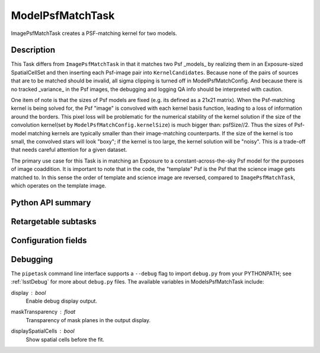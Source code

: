 .. lsst-task-topic:: lsst.ip.diffim.ModelPsfMatchTask

#################
ModelPsfMatchTask
#################

ImagePsfMatchTask creates a PSF-matching kernel for two models.

Description
===========

This Task differs from ``ImagePsfMatchTask`` in that it matches two
Psf _models_ by realizing them in an Exposure-sized SpatialCellSet and then
inserting each Psf-image pair into ``KernelCandidates``. Because none of the
pairs of sources that are to be matched should be invalid, all sigma clipping
is turned off in ModelPsfMatchConfig.  And because there is no
tracked _variance_ in the Psf images, the debugging and logging QA info should
be interpreted with caution.

One item of note is that the sizes of Psf models are fixed (e.g. its defined as
a 21x21 matrix).  When the Psf-matching kernel is being solved for, the
Psf "image" is convolved with each kernel basis function, leading to a loss of
information around the borders. This pixel loss will be problematic for the
numerical stability of the kernel solution if the size of the convolution
kernel(set by ``ModelPsfMatchConfig.kernelSize``) is much bigger than: psfSize//2.
Thus the sizes of Psf-model matching kernels are typically smaller than their
image-matching counterparts.  If the size of the kernel is too small, the
convolved stars will look "boxy"; if the kernel is too large, the kernel
solution will be "noisy".  This is a trade-off that needs careful attention
for a given dataset.

The primary use case for this Task is in matching an Exposure to a
constant-across-the-sky Psf model for the purposes of image coaddition. It is
important to note that in the code, the "template" Psf is the Psf that the
science image gets matched to.  In this sense the order of template and
science image are reversed, compared to ``ImagePsfMatchTask``, which operates on
the template image.

.. _lsst.ip.diffim.ModelPsfMatchTask-api:

Python API summary
==================

.. lsst-task-api-summary:: lsst.ip.diffim.ModelPsfMatchTask

.. _lsst.ip.diffim.ModelPsfMatchTask-subtasks:

Retargetable subtasks
=====================

.. lsst-task-config-subtasks:: lsst.ip.diffim.ModelPsfMatchTask

.. _lsst.ip.diffim.ModelPsfMatchTask-config:

Configuration fields
====================

.. lsst-task-config-fields:: lsst.ip.diffim.ModelPsfMatchTask

.. _lsst.ip.diffim.ModelPsfMatchTask-debug:

Debugging
=========

The ``pipetask`` command line interface supports a ``--debug`` flag to import
``debug.py`` from your PYTHONPATH; see :ref:`lsstDebug` for more about ``debug.py``
files.
The available variables in ModelsPsfMatchTask include:

display : `bool`
    Enable debug display output.
maskTransparency : `float`
    Transparency of mask planes in the output display.
displaySpatialCells : `bool`
    Show spatial cells before the fit.
